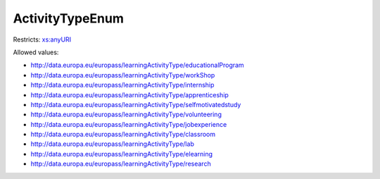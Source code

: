 .. _activitytypeenum-type:

ActivityTypeEnum
================



Restricts: `xs:anyURI <https://www.w3.org/TR/xmlschema11-2/#anyURI>`_

Allowed values:

- `http://data.europa.eu/europass/learningActivityType/educationalProgram <http://data.europa.eu/europass/learningActivityType/educationalProgram>`_
- `http://data.europa.eu/europass/learningActivityType/workShop <http://data.europa.eu/europass/learningActivityType/workShop>`_
- `http://data.europa.eu/europass/learningActivityType/internship <http://data.europa.eu/europass/learningActivityType/internship>`_
- `http://data.europa.eu/europass/learningActivityType/apprenticeship <http://data.europa.eu/europass/learningActivityType/apprenticeship>`_
- `http://data.europa.eu/europass/learningActivityType/selfmotivatedstudy <http://data.europa.eu/europass/learningActivityType/selfmotivatedstudy>`_
- `http://data.europa.eu/europass/learningActivityType/volunteering <http://data.europa.eu/europass/learningActivityType/volunteering>`_
- `http://data.europa.eu/europass/learningActivityType/jobexperience <http://data.europa.eu/europass/learningActivityType/jobexperience>`_
- `http://data.europa.eu/europass/learningActivityType/classroom <http://data.europa.eu/europass/learningActivityType/classroom>`_
- `http://data.europa.eu/europass/learningActivityType/lab <http://data.europa.eu/europass/learningActivityType/lab>`_
- `http://data.europa.eu/europass/learningActivityType/elearning <http://data.europa.eu/europass/learningActivityType/elearning>`_
- `http://data.europa.eu/europass/learningActivityType/research <http://data.europa.eu/europass/learningActivityType/research>`_

